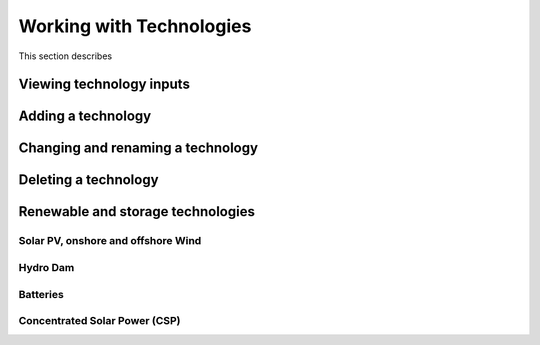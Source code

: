 Working with Technologies
==========================

This section describes

.. _view_tech_inputs:

Viewing technology inputs
-------------------------

.. _add_tech:

Adding a technology
-------------------

.. _change_tech:

Changing and renaming a technology
----------------------------------

.. _delete_tech:

Deleting a technology
----------------------

.. _renewable_tech:

Renewable and storage technologies
----------------------------------

.. _solar_wind:

Solar PV, onshore and offshore Wind
+++++++++++++++++++++++++++++++++++

.. _hydro_dam:

Hydro Dam
++++++++++

.. _batteries:

Batteries
++++++++++

.. _csp:

Concentrated Solar Power (CSP)
++++++++++++++++++++++++++++++



